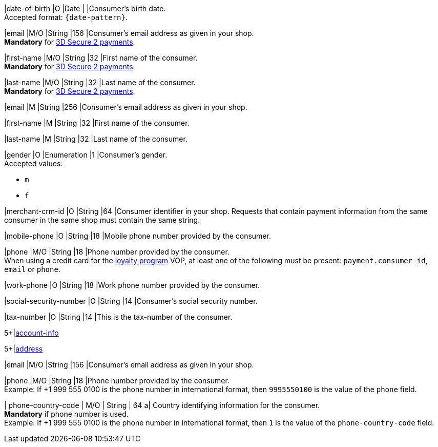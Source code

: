 // This include file requires the shortcut {listname} in the link, as this include file is used in different environments.
// The shortcut guarantees that the target of the link remains in the current environment.

// tag::cc-base[]
// tag::pm-base[]

|date-of-birth 
|O 
|Date 
|  
|Consumer's birth date. +
Accepted format: ``{date-pattern}``.

|email 
|M/O
|String 
|156 
|Consumer’s email address as given in your shop. +
*Mandatory* for <<CreditCard_3DS2_Fields_request_accountholder, 3D Secure 2 payments>>. +

|first-name 
|M/O
|String 
|32 
|First name of the consumer. +
*Mandatory* for <<CreditCard_3DS2_Fields_request_accountholder, 3D Secure 2 payments>>.

|last-name 
|M/O
|String 
|32 
|Last name of the consumer. +
*Mandatory* for <<CreditCard_3DS2_Fields_request_accountholder, 3D Secure 2 payments>>.

// end::cc-base[]
// end::pm-base[]

// tag::three-ds[]

|email 
|M
|String 
|256 
|Consumer’s email address as given in your shop. +

|first-name 
|M
|String 
|32 
|First name of the consumer. +

|last-name 
|M
|String 
|32 
|Last name of the consumer. +

// end::three-ds[]

// tag::pm-base[]
// tag::cc-base[]

|gender 
|O 
|Enumeration 
|1 
|Consumer's gender. +
Accepted values: +

* ``m`` 
* ``f``

//-

// tag::three-ds[]

|merchant-crm-id 
|O 
|String 
|64 
|Consumer identifier in your shop. Requests that contain payment information from the same consumer in the same shop must contain the same string.

|mobile-phone
|O 
|String
|18
|Mobile phone number provided by the consumer. 

|phone 
|M/O 
|String 
|18 
|Phone number provided by the consumer. +
When using a credit card for the <<CreditCard_PaymentFeatures_LoyaltyPrograms, loyalty program>> VOP, at least one of the following must be present: ``payment.consumer-id``, ``email`` or ``phone``.

|work-phone
|O 
|String
|18
|Work phone number provided by the consumer.

// end::three-ds[]

|social-security-number 
|O 
|String 
|14 
|Consumer's social security number.

|tax-number 
|O 
|String 
|14 
|This is the tax-number of the consumer.

// tag::three-ds[]

5+|<<{listname}_request_accountinfo, account-info>>

5+|<<{listname}_request_address, address>>

// end::three-ds[]

// end::cc-base[]

// end::pm-base[]

// tag::loyalty-prog[]

|email 
|M/O
|String 
|156 
|Consumer’s email address as given in your shop. +

|phone 
|M/O 
|String 
|18 
|Phone number provided by the consumer. +
Example: If +1 999 555 0100 is the phone number in international format, then ``9995550100`` is the value of the ``phone`` field.

| phone-country-code 
| M/O 
| String 
| 64
a| Country identifying information for the consumer. +
*Mandatory* if phone number is used. +
Example: If +1 999 555 0100 is the phone number in international format, then ``1`` is the value of the ``phone-country-code`` field.

// end::loyalty-prog[]

//-
